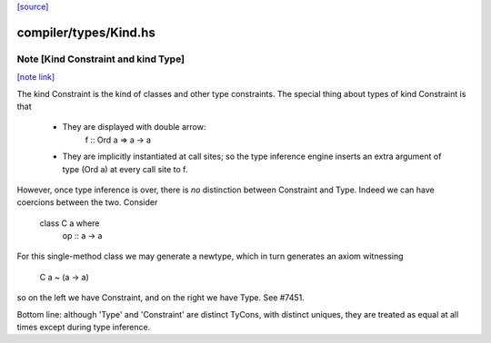 `[source] <https://gitlab.haskell.org/ghc/ghc/tree/master/compiler/types/Kind.hs>`_

compiler/types/Kind.hs
======================


Note [Kind Constraint and kind Type]
~~~~~~~~~~~~~~~~~~~~~~~~~~~~~~~~~~~~

`[note link] <https://gitlab.haskell.org/ghc/ghc/tree/master/compiler/types/Kind.hs#L37>`__

The kind Constraint is the kind of classes and other type constraints.
The special thing about types of kind Constraint is that
 * They are displayed with double arrow:
     f :: Ord a => a -> a
 * They are implicitly instantiated at call sites; so the type inference
   engine inserts an extra argument of type (Ord a) at every call site
   to f.

However, once type inference is over, there is *no* distinction between
Constraint and Type. Indeed we can have coercions between the two. Consider
   class C a where
     op :: a -> a
For this single-method class we may generate a newtype, which in turn
generates an axiom witnessing
    C a ~ (a -> a)
so on the left we have Constraint, and on the right we have Type.
See #7451.

Bottom line: although 'Type' and 'Constraint' are distinct TyCons, with
distinct uniques, they are treated as equal at all times except
during type inference.

